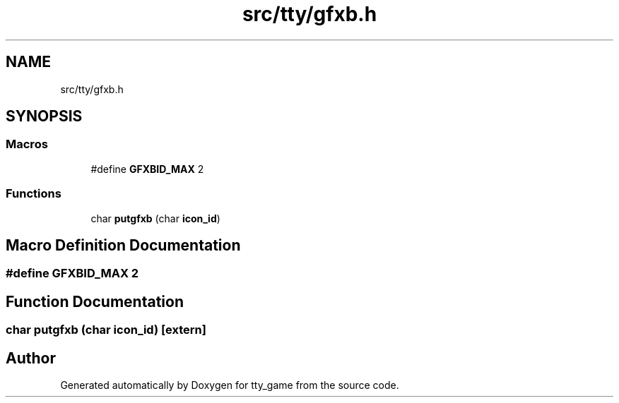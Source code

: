 .TH "src/tty/gfxb.h" 3 "tty_game" \" -*- nroff -*-
.ad l
.nh
.SH NAME
src/tty/gfxb.h
.SH SYNOPSIS
.br
.PP
.SS "Macros"

.in +1c
.ti -1c
.RI "#define \fBGFXBID_MAX\fP   2"
.br
.in -1c
.SS "Functions"

.in +1c
.ti -1c
.RI "char \fBputgfxb\fP (char \fBicon_id\fP)"
.br
.in -1c
.SH "Macro Definition Documentation"
.PP 
.SS "#define GFXBID_MAX   2"

.SH "Function Documentation"
.PP 
.SS "char putgfxb (char icon_id)\fR [extern]\fP"

.SH "Author"
.PP 
Generated automatically by Doxygen for tty_game from the source code\&.
